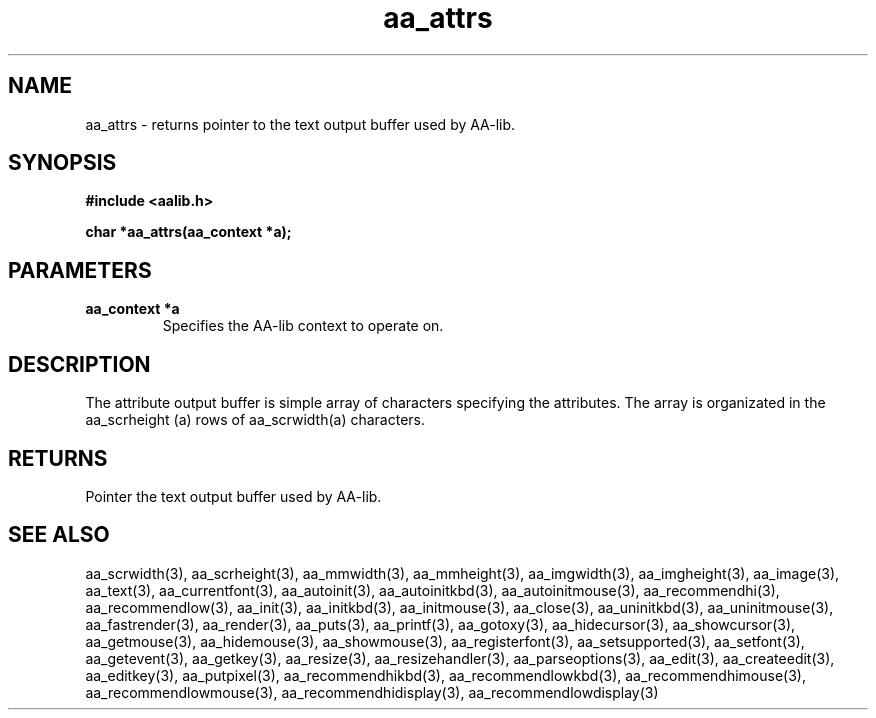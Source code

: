 .\" WARNING! THIS FILE WAS GENERATED AUTOMATICALLY BY c2man!
.\" DO NOT EDIT! CHANGES MADE TO THIS FILE WILL BE LOST!
.TH "aa_attrs" 3 "17 April 2001" "c2man aalib.h"
.SH "NAME"
aa_attrs \- returns pointer to the text output buffer used by AA-lib.
.SH "SYNOPSIS"
.ft B
#include <aalib.h>
.sp
char *aa_attrs(aa_context *a);
.ft R
.SH "PARAMETERS"
.TP
.B "aa_context *a"
Specifies the AA-lib context to operate on.
.SH "DESCRIPTION"
The attribute output buffer is simple array of characters specifying
the attributes.
The array is organizated in the aa_scrheight (a) rows of
aa_scrwidth(a) characters.
.SH "RETURNS"
Pointer the text output buffer used by AA-lib.
.SH "SEE ALSO"
aa_scrwidth(3),
aa_scrheight(3),
aa_mmwidth(3),
aa_mmheight(3),
aa_imgwidth(3),
aa_imgheight(3),
aa_image(3),
aa_text(3),
aa_currentfont(3),
aa_autoinit(3),
aa_autoinitkbd(3),
aa_autoinitmouse(3),
aa_recommendhi(3),
aa_recommendlow(3),
aa_init(3),
aa_initkbd(3),
aa_initmouse(3),
aa_close(3),
aa_uninitkbd(3),
aa_uninitmouse(3),
aa_fastrender(3),
aa_render(3),
aa_puts(3),
aa_printf(3),
aa_gotoxy(3),
aa_hidecursor(3),
aa_showcursor(3),
aa_getmouse(3),
aa_hidemouse(3),
aa_showmouse(3),
aa_registerfont(3),
aa_setsupported(3),
aa_setfont(3),
aa_getevent(3),
aa_getkey(3),
aa_resize(3),
aa_resizehandler(3),
aa_parseoptions(3),
aa_edit(3),
aa_createedit(3),
aa_editkey(3),
aa_putpixel(3),
aa_recommendhikbd(3),
aa_recommendlowkbd(3),
aa_recommendhimouse(3),
aa_recommendlowmouse(3),
aa_recommendhidisplay(3),
aa_recommendlowdisplay(3)
